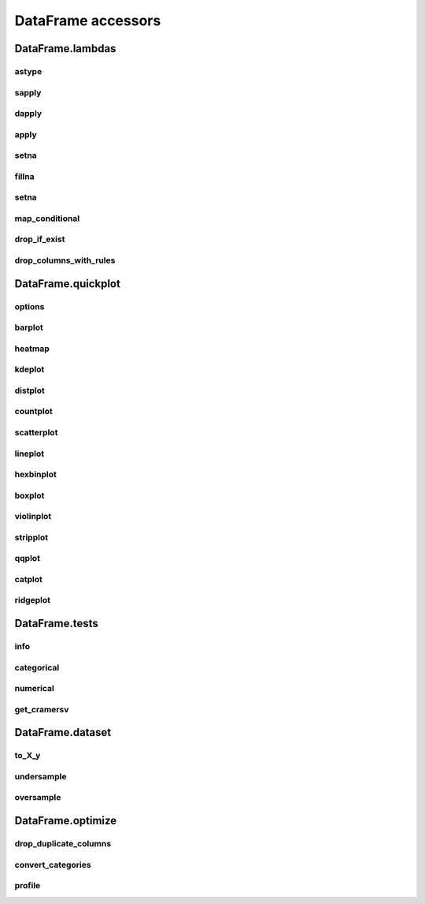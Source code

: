 DataFrame accessors
===================

DataFrame.lambdas
------------------

astype
******

.. automethod:: pandas_lightning.dataframe_lambdas.lambdas.astype

sapply
******

.. automethod:: pandas_lightning.dataframe_lambdas.lambdas.sapply

dapply
******

.. automethod:: pandas_lightning.dataframe_lambdas.lambdas.dapply

apply
*****

.. automethod:: pandas_lightning.dataframe_lambdas.lambdas.apply

setna
*****

.. automethod:: pandas_lightning.dataframe_lambdas.lambdas.setna

fillna
******

.. automethod:: pandas_lightning.dataframe_lambdas.lambdas.fillna

setna
*****

.. automethod:: pandas_lightning.dataframe_lambdas.lambdas.setna

map_conditional
***************

.. automethod:: pandas_lightning.dataframe_lambdas.lambdas.map_conditional

drop_if_exist
*************

.. automethod:: pandas_lightning.dataframe_lambdas.lambdas.drop_if_exist

drop_columns_with_rules
***********************

.. automethod:: pandas_lightning.dataframe_lambdas.lambdas.drop_columns_with_rules



DataFrame.quickplot
-------------------

options
*******

.. automethod:: pandas_lightning.dataframe_dataset.quickplot.options

barplot
*******

.. automethod:: pandas_lightning.dataframe_dataset.quickplot.barplot

heatmap
*******

.. automethod:: pandas_lightning.dataframe_dataset.quickplot.heatmap

kdeplot
*******

.. automethod:: pandas_lightning.dataframe_dataset.quickplot.kdeplot

distplot
********

.. automethod:: pandas_lightning.dataframe_dataset.quickplot.distplot

countplot
*********

.. automethod:: pandas_lightning.dataframe_dataset.quickplot.countplot

scatterplot
***********

.. automethod:: pandas_lightning.dataframe_dataset.quickplot.scatterplot

lineplot
********

.. automethod:: pandas_lightning.dataframe_dataset.quickplot.lineplot

hexbinplot
**********

.. automethod:: pandas_lightning.dataframe_dataset.quickplot.hexbinplot

boxplot
*******

.. automethod:: pandas_lightning.dataframe_dataset.quickplot.boxplot

violinplot
**********

.. automethod:: pandas_lightning.dataframe_dataset.quickplot.violinplot

stripplot
*********

.. automethod:: pandas_lightning.dataframe_dataset.quickplot.stripplot

qqplot
******

.. automethod:: pandas_lightning.dataframe_dataset.quickplot.qqplot

catplot
*******

.. automethod:: pandas_lightning.dataframe_dataset.quickplot.catplot

ridgeplot
*********

.. automethod:: pandas_lightning.dataframe_dataset.quickplot.ridgeplot


DataFrame.tests
---------------

info
****

.. automethod:: pandas_lightning.dataframe_dataset.tests.info

categorical
***********

.. automethod:: pandas_lightning.dataframe_dataset.tests.categorical

numerical
*********

.. automethod:: pandas_lightning.dataframe_dataset.tests.numerical

get_cramersv
************

.. automethod:: pandas_lightning.dataframe_dataset.tests.get_cramersv



DataFrame.dataset
------------------

to_X_y
******

.. automethod:: pandas_lightning.dataframe_dataset.dataset.to_X_y

undersample
***********

.. automethod:: pandas_lightning.dataframe_dataset.dataset.undersample

oversample
**********

.. automethod:: pandas_lightning.dataframe_dataset.dataset.oversample



DataFrame.optimize
------------------

drop_duplicate_columns
**********************

.. automethod:: pandas_lightning.dataframe_optimize.optimize.drop_duplicate_columns

convert_categories
******************

.. automethod:: pandas_lightning.dataframe_optimize.optimize.convert_categories

profile
*******

.. automethod:: pandas_lightning.dataframe_optimize.optimize.profile
